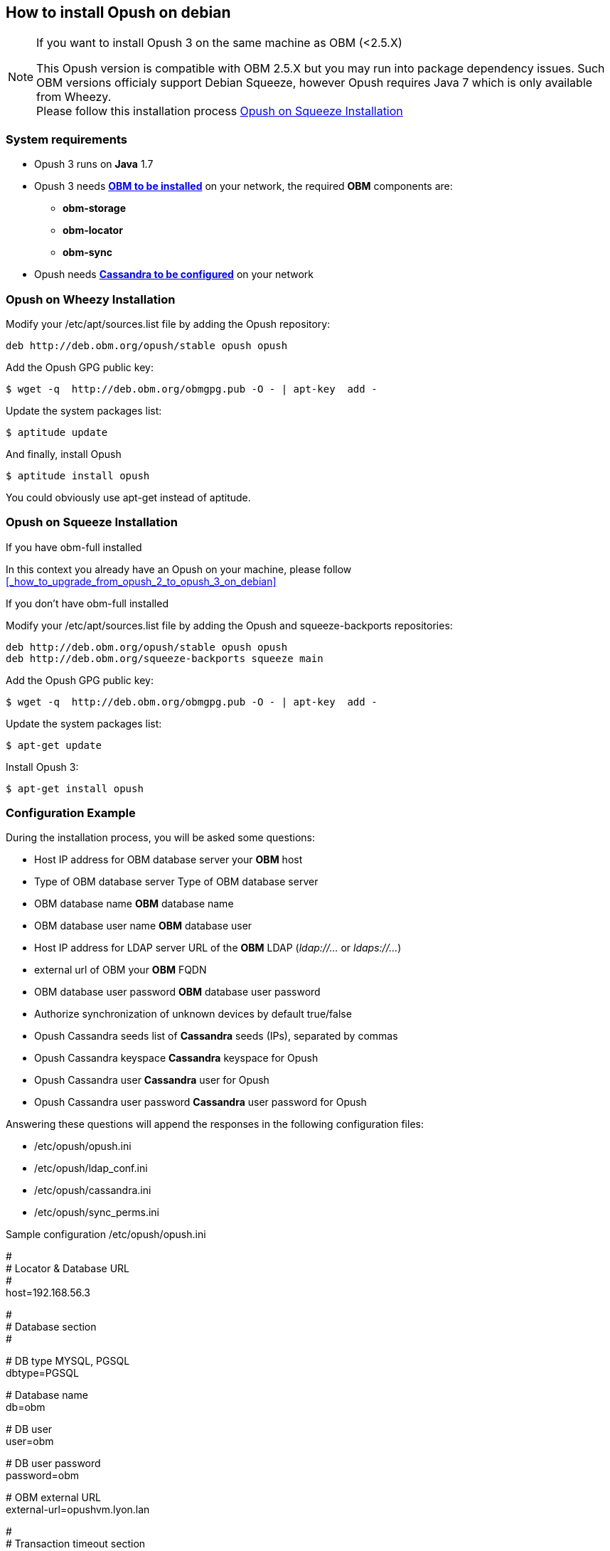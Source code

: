 == How to install Opush on debian

[NOTE]
====
.If you want to install Opush 3 on the same machine as OBM (<2.5.X)
This Opush version is compatible with OBM 2.5.X but you may run into package dependency issues. 
Such OBM versions officialy support Debian Squeeze, however Opush requires Java 7 which is only available from Wheezy. +
Please follow this installation process <<_opush_on_squeeze_installation>>
====

=== System requirements

  * Opush 3 runs on *Java* 1.7
  * Opush 3 needs http://obm.org/wiki/install-obm-debian-squeeze[*OBM to be installed*] on your network, the required *OBM* components are:
    ** *obm-storage*
    ** *obm-locator*
    ** *obm-sync*
  * Opush needs <<cassandra-configuration#_how_to_configure_cassandra,*Cassandra to be configured*>> on your network


=== Opush on Wheezy Installation

Modify your +/etc/apt/sources.list+ file by adding the Opush repository:
[source]
----
deb http://deb.obm.org/opush/stable opush opush
----

Add the Opush GPG public key:
[source]
----
$ wget -q  http://deb.obm.org/obmgpg.pub -O - | apt-key  add -
----

Update the system packages list:
[source]
----
$ aptitude update
----

And finally, install Opush
[source]
----
$ aptitude install opush
----

You could obviously use +apt-get+ instead of +aptitude+.


=== Opush on Squeeze Installation

.If you have obm-full installed 

In this context you already have an Opush on your machine, please follow <<_how_to_upgrade_from_opush_2_to_opush_3_on_debian>>

.If you don't have obm-full installed

Modify your +/etc/apt/sources.list+ file by adding the Opush and squeeze-backports repositories:
[source]
----
deb http://deb.obm.org/opush/stable opush opush
deb http://deb.obm.org/squeeze-backports squeeze main
----

Add the Opush GPG public key:
[source]
----
$ wget -q  http://deb.obm.org/obmgpg.pub -O - | apt-key  add -
----

Update the system packages list:
[source]
----
$ apt-get update
----

Install Opush 3:

[source]
----
$ apt-get install opush
----


=== Configuration Example

During the installation process, you will be asked some questions:

  * +Host IP address for OBM database server+ your *OBM* host
  * +Type of OBM database server+ Type of OBM database server
  * +OBM database name+ *OBM* database name
  * +OBM database user name+ *OBM* database user
  * +Host IP address for LDAP server+ URL of the *OBM* LDAP (_ldap://..._ or _ldaps://..._)
  * +external url of OBM+ your *OBM* FQDN
  * +OBM database user password+ *OBM* database user password
  * +Authorize synchronization of unknown devices by default+ true/false
  * +Opush Cassandra seeds+ list of *Cassandra* seeds (IPs), separated by commas
  * +Opush Cassandra keyspace+ *Cassandra* keyspace for Opush
  * +Opush Cassandra user+ *Cassandra* user for Opush
  * +Opush Cassandra user password+ *Cassandra* user password for Opush

Answering these questions will append the responses in the following configuration files:

  * +/etc/opush/opush.ini+
  * +/etc/opush/ldap_conf.ini+
  * +/etc/opush/cassandra.ini+
  * +/etc/opush/sync_perms.ini+

.Sample configuration +/etc/opush/opush.ini+
****
# +
# Locator & Database URL +
# +
host=192.168.56.3 +

# +
# Database section +
# +

# DB type MYSQL, PGSQL +
dbtype=PGSQL +

# Database name +
db=obm +

# DB user +
user=obm +

# DB user password +
password=obm +

# OBM external URL +
external-url=opushvm.lyon.lan +

# +
# Transaction timeout section +
# +

# Transaction timeout +
transaction-timeout=1 +

# Transaction timeout unit (milliseconds, seconds, minutes, hours) +
transaction-timeout-unit=minutes +
****

.Sample configuration +/etc/opush/ldap_conf.ini+
****
search.ldap.filter=(&(objectClass=inetOrgPerson) (|(mail=%q*)(sn=%q*)(givenName=%q*))) +
search.ldap.url=ldap://192.168.56.3 +
search.ldap.basedn=dc=%d,dc=local +
****

.Sample configuration +/etc/opush/cassandra.ini+
****
cassandra.seeds=192.168.56.4,192.168.56.5,192.168.56.6 +
cassandra.keyspace=opush +
cassandra.user=opush +
cassandra.password=opush +
****

.Sample configuration +/etc/opush/sync_perms.ini+
****
# If you set to false, pda can't sync with obm without validation by +
# an administrator on OBM interface. +
allow.unknown.pda=true +
****

